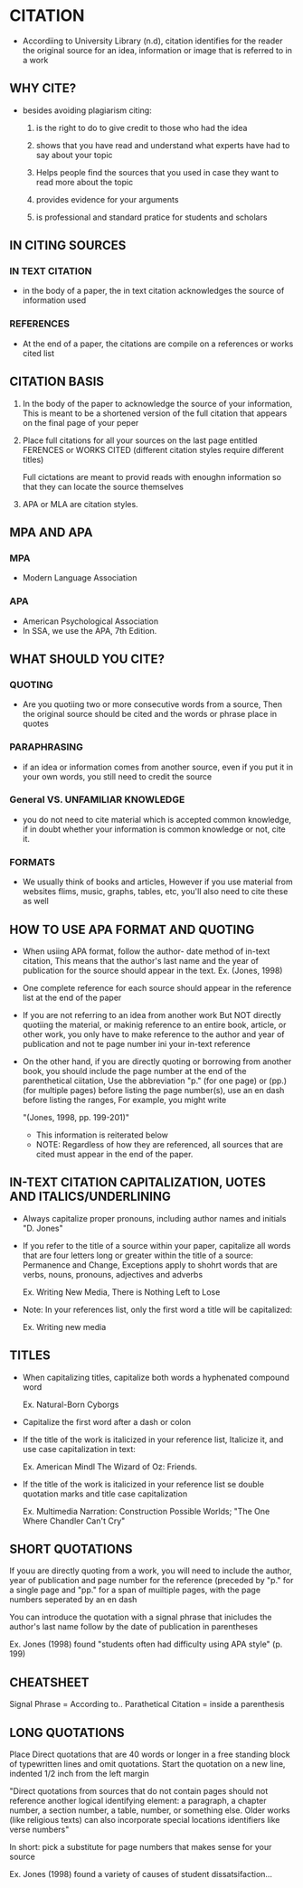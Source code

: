 * CITATION
- Accordiing   to   University   Library   (n.d),   citation
  identifies for the reader the original source for an idea,
  information or image that is referred to in a work
  
** WHY CITE?
- besides avoiding plagiarism citing:
  
  1. is the right to do to  give credit to those who had the
     idea

  2. shows that  you have  read and understand  what experts
     have had to say about your topic

  3. Helps people  find the  sources that  you used  in case
     they want to read more about the topic

  4. provides evidence for your arguments

  5. is professional  and standard pratice for  students and
     scholars

** IN CITING SOURCES
*** IN TEXT CITATION
- in the body of a  paper, the in text citation acknowledges
  the source of information used

*** REFERENCES
- At the  end of  a paper,  the citations  are compile  on a
  references or works cited list


** CITATION BASIS
1. In  the body of  the paper  to acknowledge the  source of
   your information, This is meant to be a shortened version
   of the  full citation that  appears on the final  page of
   your peper

2. Place  full citations  for all your  sources on  the last
   page entitled FERENCES or WORKS CITED (different citation
   styles require different titles)

   Full cictations  are meant  to provid reads  with enoughn
   information so that they can locate the source themselves

3. APA or MLA are citation styles.

** MPA AND APA
*** MPA
- Modern Language Association

*** APA
- American Psychological Association
- In SSA, we use the APA, 7th Edition.
 
** WHAT SHOULD YOU CITE?
*** QUOTING
- Are  you quotiing  two or  more consecutive  words from  a
  source, Then the  original source should be  cited and the
  words or phrase place in quotes

*** PARAPHRASING
- if an idea or information  comes from another source, even
  if you put it in your own words, you still need to  credit
  the source
*** General VS. UNFAMILIAR KNOWLEDGE
- you do not need to  cite material which is accepted common
  knowledge, if in doubt  whether your information is common
  knowledge or not, cite it.

*** FORMATS
- We usually think of books and articles, However if you use
  material from websites flims,  music, graphs, tables, etc,
  you'll also need to cite these as well

** HOW TO USE APA FORMAT AND QUOTING
- When usiing APA format, follow  the author- date method of
  in-text citation,  This means that the  author's last name
  and the year  of publication for the  source should appear
  in the text.
      Ex. (Jones, 1998)

- One complete  reference for  each source should  appear in
  the reference list at the end of the paper

- If you are not referring to  an idea from another work But
  NOT directly  quotiing the material, or  makinig reference
  to an entire  book, article, or other work,  you only have
  to make  reference to the  author and year  of publication
  and not te page number ini your in-text reference

- On  the  other  hand,  if  you  are  directly  quoting  or
  borrowing from  another book, you should  include the page
  number at the end of  the parenthetical ciitation, Use the
  abbreviation "p."  (for one  page) or (pp.)  (for multiple
  pages) before listing  the page number(s), use  an en dash
  before listing the ranges, For example, you might write

               "(Jones, 1998, pp. 199-201)"

 - This information is reiterated below
 - NOTE: Regardless of how  they are referenced, all sources
   that are cited must appear in the end of the paper.

** IN-TEXT CITATION CAPITALIZATION, UOTES AND ITALICS/UNDERLINING
- Always capitalize proper pronouns, including author names
  and initials
                      "D. Jones"

- If you refer  to the title of a source  within your paper,
  capitalize all words that are four letters long or greater
  within  the  title of  a  source:  Permanence and  Change,
  Exceptions apply  to shohrt  words that are  verbs, nouns,
  pronouns, adjectives and adverbs

  Ex. Writing New Media, There is Nothing Left to Lose

- Note: In your references list, only the first word a title
  will be capitalized:
  
  Ex. Writing new media

** TITLES
- When   capitalizing  titles,   capitalize  both   words  a
  hyphenated compound word

  Ex. Natural-Born Cyborgs

- Capitalize the first word after a dash or colon

- If the title  of the work is italicized  in your reference
  list, Italicize it, and use case capitalization in text:

  Ex. American Mindl The Wizard of Oz: Friends.

- If the title  of the work is italicized  in your reference
  list   se   double   quotation  marks   and   title   case
  capitalization

  Ex. Multimedia Narration: Construction Possible Worlds;
  "The One Where Chandler Can't Cry"

** SHORT QUOTATIONS
  If youu are directly quoting from a work, you will need to
  include the  author, year  of publication and  page number
  for the reference (preceded by  "p." for a single page and
  "pp." for a span of muiltiple pages, with the page numbers
  seperated by an en dash

  You can introduce the quotation  with a signal phrase that
  inicludes the  author's last  name follow  by the  date of
  publication in parentheses
  

Ex. Jones (1998) found "students often had difficulty using
    APA style" (p. 199) 


** CHEATSHEET
    Signal Phrase = According to..
    Parathetical Citation = inside a parenthesis

** LONG QUOTATIONS
  Place Direct quotations  that are 40 words or  longer in a
  free  standing   block  of  typewritten  lines   and  omit
  quotations. Start  the quotation  on a new  line, indented
  1/2 inch from the left margin

  "Direct quotations from sources  that do not contain pages
  should not reference  another logical identifying element:
  a paragraph, a chapter number,  a section number, a table,
  number,  or something  else. Older  works (like  religious
  texts) can also  incorporate special locations identifiers
  like verse numbers"

  In short:  pick a substitute  for page numbers  that makes
  sense for your source
  
  Ex.  Jones (1998)  found a  variety of  causes of  student
  dissatsifaction...
 
